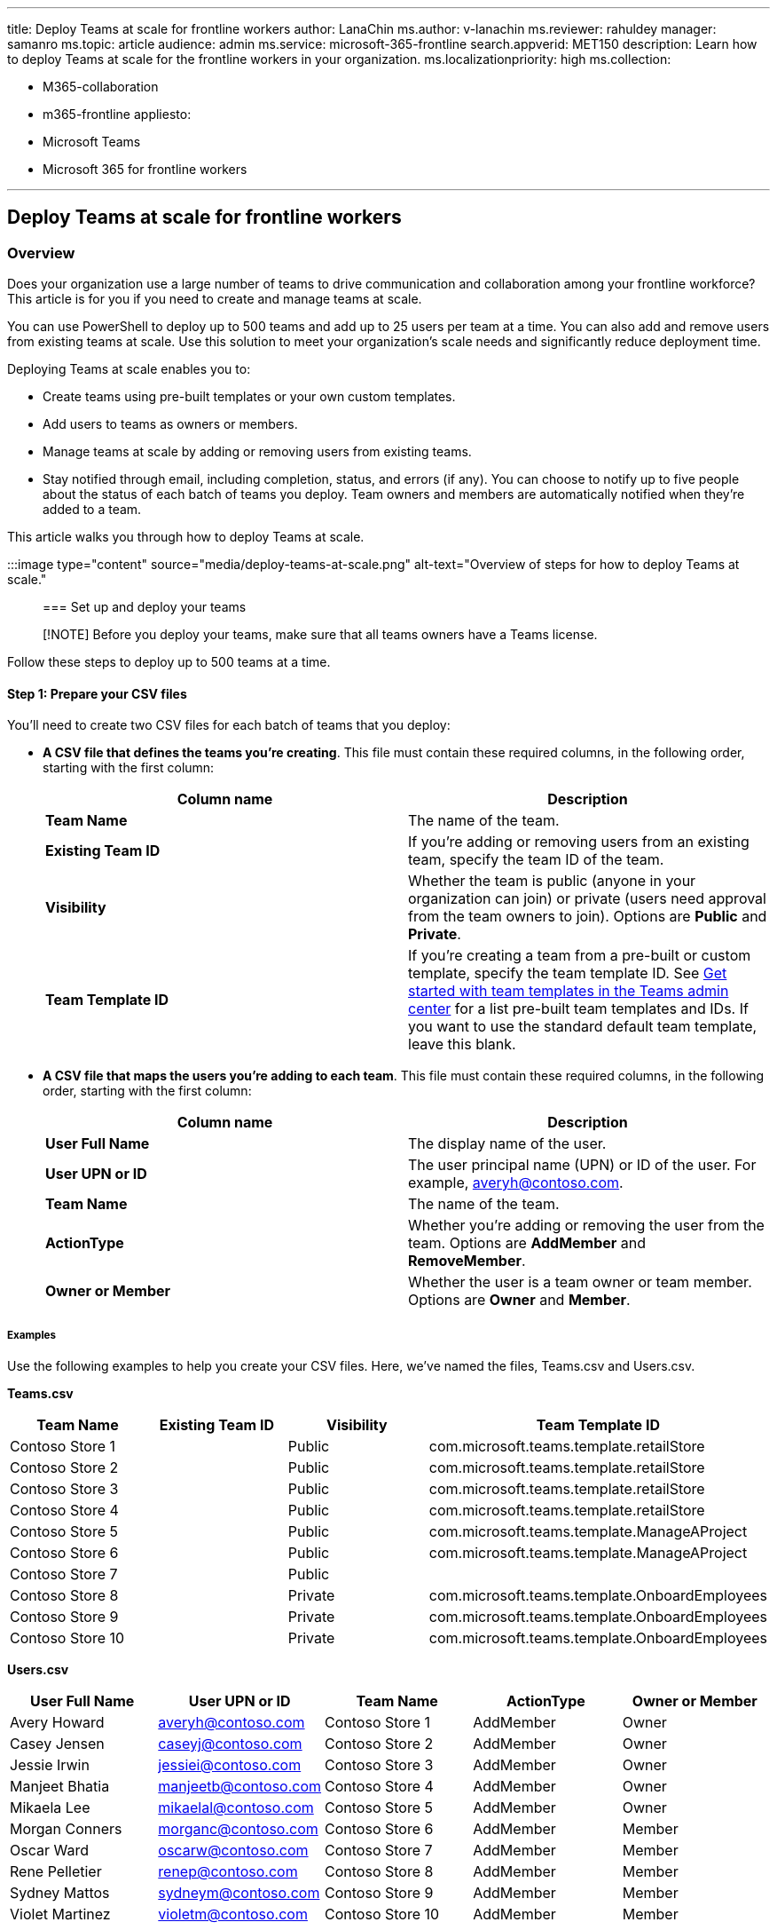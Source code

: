 '''

title: Deploy Teams at scale for frontline workers author: LanaChin ms.author: v-lanachin ms.reviewer: rahuldey manager: samanro ms.topic: article audience: admin ms.service: microsoft-365-frontline search.appverid: MET150 description: Learn how to deploy Teams at scale for the frontline workers in your organization.
ms.localizationpriority: high ms.collection:

* M365-collaboration
* m365-frontline appliesto:
* Microsoft Teams
* Microsoft 365 for frontline workers

'''

== Deploy Teams at scale for frontline workers

=== Overview

Does your organization use a large number of teams to drive communication and collaboration among your frontline workforce?
This article is for you if you need to create and manage teams at scale.

You can use PowerShell to deploy up to 500 teams and add up to 25 users per team at a time.
You can also add and remove users from existing teams at scale.
Use this solution to meet your organization's scale needs and significantly reduce deployment time.

Deploying Teams at scale enables you to:

* Create teams using pre-built templates or your own custom templates.
* Add users to teams as owners or members.
* Manage teams at scale by adding or removing users from existing teams.
* Stay notified through email, including completion, status, and errors (if any).
You can choose to notify up to five people about the status of each batch of teams you deploy.
Team owners and members are automatically notified when they're added to a team.

This article walks you through how to deploy Teams at scale.

:::image type="content" source="media/deploy-teams-at-scale.png" alt-text="Overview of steps for how to deploy Teams at scale.":::

=== Set up and deploy your teams

____
[!NOTE] Before you deploy your teams, make sure that all teams owners have a Teams license.
____

Follow these steps to deploy up to 500 teams at a time.

==== Step 1: Prepare your CSV files

You'll need to create two CSV files for each batch of teams that you deploy:

* *A CSV file that defines the teams you're creating*.
This file must contain these required columns, in the following order, starting with the first column:
+
|===
| Column name | Description

| *Team Name*
| The name of the team.

| *Existing Team ID*
| If you're adding or removing users from an existing team, specify the team ID of the team.

| *Visibility*
| Whether the team is public (anyone in your organization can join) or private (users need approval from the team owners to join).
Options are *Public* and *Private*.

| *Team Template ID*
| If you're creating a team from a pre-built or custom template, specify the team template ID.
See link:/microsoftteams/get-started-with-teams-templates-in-the-admin-console[Get started with team templates in the Teams admin center] for a list pre-built team templates and IDs.
If you want to use the standard default team template, leave this blank.
|===

* *A CSV file that maps the users you're adding to each team*.
This file must contain these required columns, in the following order, starting with the first column:
+
|===
| Column name | Description

| *User Full Name*
| The display name of the user.

| *User UPN or ID*
| The user principal name (UPN) or ID of the user.
For example, averyh@contoso.com.

| *Team Name*
| The name of the team.

| *ActionType*
| Whether you're adding or removing the user from the team.
Options are *AddMember* and *RemoveMember*.

| *Owner or Member*
| Whether the user is a team owner or team member.
Options are *Owner* and *Member*.
|===

===== Examples

Use the following examples to help you create your CSV files.
Here, we've named the files, Teams.csv and Users.csv.

*Teams.csv*

|===
| Team Name | Existing Team ID | Visibility | Team Template ID

| Contoso Store 1
|
| Public
| com.microsoft.teams.template.retailStore

| Contoso Store 2
|
| Public
| com.microsoft.teams.template.retailStore

| Contoso Store 3
|
| Public
| com.microsoft.teams.template.retailStore

| Contoso Store 4
|
| Public
| com.microsoft.teams.template.retailStore

| Contoso Store 5
|
| Public
| com.microsoft.teams.template.ManageAProject

| Contoso Store 6
|
| Public
| com.microsoft.teams.template.ManageAProject

| Contoso Store 7
|
| Public
|

| Contoso Store 8
|
| Private
| com.microsoft.teams.template.OnboardEmployees

| Contoso Store 9
|
| Private
| com.microsoft.teams.template.OnboardEmployees

| Contoso Store 10
|
| Private
| com.microsoft.teams.template.OnboardEmployees
|===

*Users.csv*

|===
| User Full Name | User UPN or ID | Team Name | ActionType | Owner or Member

| Avery Howard
| averyh@contoso.com
| Contoso Store 1
| AddMember
| Owner

| Casey Jensen
| caseyj@contoso.com
| Contoso Store 2
| AddMember
| Owner

| Jessie Irwin
| jessiei@contoso.com
| Contoso Store 3
| AddMember
| Owner

| Manjeet Bhatia
| manjeetb@contoso.com
| Contoso Store 4
| AddMember
| Owner

| Mikaela Lee
| mikaelal@contoso.com
| Contoso Store 5
| AddMember
| Owner

| Morgan Conners
| morganc@contoso.com
| Contoso Store 6
| AddMember
| Member

| Oscar Ward
| oscarw@contoso.com
| Contoso Store 7
| AddMember
| Member

| Rene Pelletier
| renep@contoso.com
| Contoso Store 8
| AddMember
| Member

| Sydney Mattos
| sydneym@contoso.com
| Contoso Store 9
| AddMember
| Member

| Violet Martinez
| violetm@contoso.com
| Contoso Store 10
| AddMember
| Member
|===

==== Step 2: Set up your environment

Follow these steps to install and connect to the latest version of the Teams PowerShell module.

. Install PowerShell version 7 or later.
For step-by-step guidance, see link:/powershell/scripting/install/installing-powershell-on-windows[Installing PowerShell on Windows].
. Run PowerShell in administrator mode.
. Run the following to uninstall any previously installed Teams PowerShell module.
+
[,powershell]
----
 Uninstall-module -Name MicrosoftTeams -Force -Allversions
----
+
If you get an error message, you're already set.
Go to the next step.

. Download and install the https://www.powershellgallery.com/packages/MicrosoftTeams[latest version of the Teams PowerShell module].
You must be running version 4.7.0 (preview) or a later version.
. Run the following to connect to Teams.
+
[,powershell]
----
 Connect-MicrosoftTeams
----
+
When you're prompted, sign in using your admin credentials.

. Run the following to get a list the commands in the Teams PowerShell module.
+
[,powershell]
----
 Get-Command -Module MicrosoftTeams
----
+
Verify that `New-CsBatchTeamsDeployment` and `Get-CsBatchTeamsDeploymentStatus` are listed.

==== Step 3: Deploy your teams

Now that you've created your CSV files and set up your environment, you're ready to deploy your teams.

You use the link:/powershell/module/teams/New-CsBatchTeamsDeployment[New-CsBatchTeamsDeployment] cmdlet to submit a batch of teams to create.
An orchestration ID is generated for each batch.
You can then use the link:/powershell/module/teams/Get-CsBatchTeamsDeploymentstatus[Get-CsBatchTeamsDeploymentStatus] cmdlet to track the progress and status of each batch.

. Run the following to deploy a batch of teams.
In this command, you specify the path to your CSV files and the email addresses of up to five recipients to notify about this deployment.
+
[,powershell]
----
 New-CsBatchTeamsDeployment -TeamsFilePath "Your CSV file path" -UsersFilePath "Your CSV file path" -UsersToNotify "Email addresses"
----
+
The recipients will receive email notifications about deployment status.
The email contains the orchestration ID for the batch you submitted and any errors that may have occurred.
+
For example:
+
[,powershell]
----
 New-CsBatchTeamsDeployment -TeamsFilePath "C:\dscale\Teams.csv" -UsersFilePath "C:\dscale\Users.csv" -UsersToNotify "adminteams@contoso.com,adelev@contoso.com"
----

. Run the following to check the status of the batch you submitted.
+
[,powershell]
----
 Get-CsBatchTeamsDeploymentStatus -OrchestrationId "OrchestrationId"
----

=== Related articles

* link:/powershell/module/teams/New-CsBatchTeamsDeployment[New-CsBatchTeamsDeployment]
* link:/powershell/module/teams/Get-CsBatchTeamsDeploymentstatus[Get-CsBatchTeamsDeploymentStatus]
* link:/microsoftteams/teams-powershell-overview[Teams PowerShell Overview]
* xref:flw-deploy-overview.adoc[Learn where to start with a frontline deployment]
